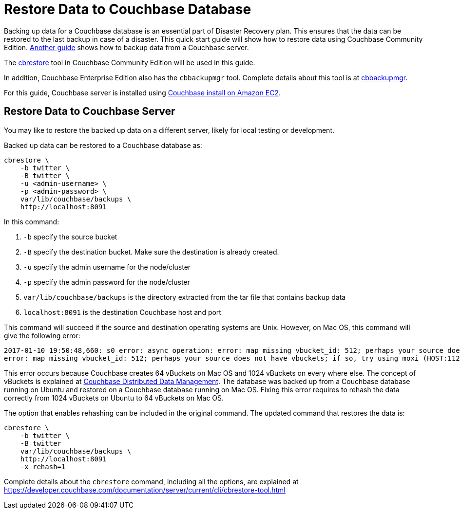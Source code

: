= Restore Data to Couchbase Database

Backing up data for a Couchbase database is an essential part of Disaster Recovery plan. This ensures that the data can be restored to the last backup in case of a disaster. This quick start guide will show how to restore data using Couchbase Community Edition. https://github.com/couchbase-guides/couchbase-backup[Another guide] shows how to backup data from a Couchbase server.

The https://developer.couchbase.com/documentation/server/current/backup-restore/backup-restore.html[cbrestore] tool in Couchbase Community Edition will be used in this guide.

In addition, Couchbase Enterprise Edition also has the `cbbackupmgr` tool. Complete details about this tool is at https://developer.couchbase.com/documentation/server/current/backup-restore/enterprise-backup-restore.html[cbbackupmgr].

For this guide, Couchbase server is installed using https://github.com/couchbase-guides/couchbase-amazon-cli[Couchbase install on Amazon EC2].

== Restore Data to Couchbase Server

You may like to restore the backed up data on a different server, likely for local testing or development.

Backed up data can be restored to a Couchbase database as:

```
cbrestore \
    -b twitter \
    -B twitter \
    -u <admin-username> \
    -p <admin-password> \
    var/lib/couchbase/backups \
    http://localhost:8091
```

In this command:

. `-b` specify the source bucket
. `-B` specify the destination bucket. Make sure the destination is already created.
. `-u` specify the admin username for the node/cluster
. `-p` specify the admin password for the node/cluster
. `var/lib/couchbase/backups` is the directory extracted from the tar file that contains backup data
. `localhost:8091` is the destination Couchbase host and port

This command will succeed if the source and destination operating systems are Unix. However, on Mac OS, this command will give the following error:

```
2017-01-10 19:50:48,660: s0 error: async operation: error: map missing vbucket_id: 512; perhaps your source does not have vbuckets; if so, try using moxi (HOST:11211) as a destination on sink: http://localhost:8091(twitter@127.0.0.1:8091)
error: map missing vbucket_id: 512; perhaps your source does not have vbuckets; if so, try using moxi (HOST:11211) as a destination
```

This error occurs because Couchbase creates 64 vBuckets on Mac OS and 1024 vBuckets on every where else. The concept of vBuckets is explained at https://developer.couchbase.com/documentation/server/current/concepts/distributed-data-management.html[Couchbase Distributed Data Management]. The database was backed up from a Couchbase database running on Ubuntu and restored on a Couchbase database running on Mac OS. Fixing this error requires to rehash the data correctly from 1024 vBuckets on Ubuntu to 64 vBuckets on Mac OS. 

The option that enables rehashing can be included in the original command. The updated command that restores the data is:

```
cbrestore \
    -b twitter \
    -B twitter 
    var/lib/couchbase/backups \
    http://localhost:8091
    -x rehash=1
```

Complete details about the `cbrestore` command, including all the options, are explained at https://developer.couchbase.com/documentation/server/current/cli/cbrestore-tool.html

